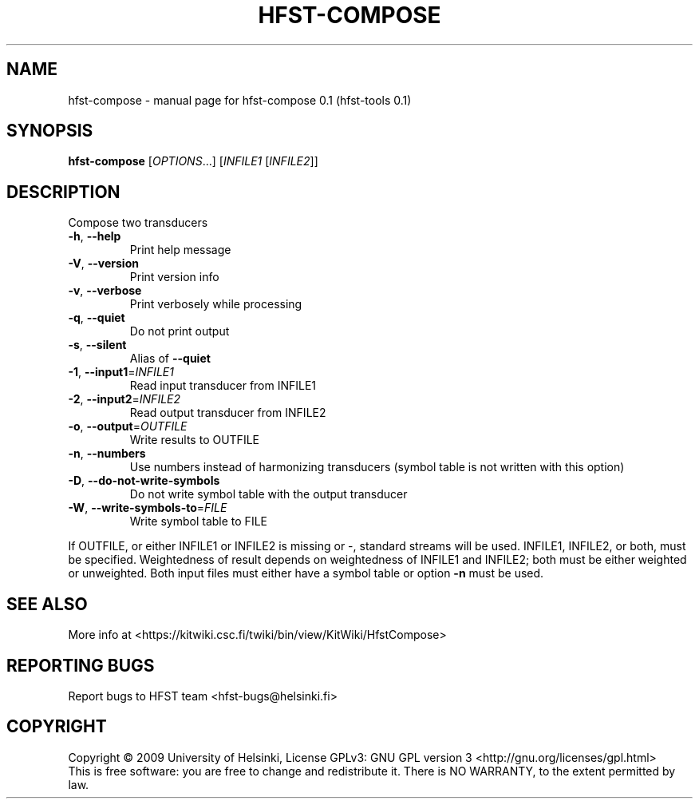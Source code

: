 .\" DO NOT MODIFY THIS FILE!  It was generated by help2man 1.36.
.TH HFST-COMPOSE "1" "September 2009" "HFST" "User Commands"
.SH NAME
hfst-compose \- manual page for hfst-compose 0.1 (hfst-tools 0.1)
.SH SYNOPSIS
.B hfst-compose
[\fIOPTIONS\fR...] [\fIINFILE1 \fR[\fIINFILE2\fR]]
.SH DESCRIPTION
Compose two transducers
.TP
\fB\-h\fR, \fB\-\-help\fR
Print help message
.TP
\fB\-V\fR, \fB\-\-version\fR
Print version info
.TP
\fB\-v\fR, \fB\-\-verbose\fR
Print verbosely while processing
.TP
\fB\-q\fR, \fB\-\-quiet\fR
Do not print output
.TP
\fB\-s\fR, \fB\-\-silent\fR
Alias of \fB\-\-quiet\fR
.TP
\fB\-1\fR, \fB\-\-input1\fR=\fIINFILE1\fR
Read input transducer from INFILE1
.TP
\fB\-2\fR, \fB\-\-input2\fR=\fIINFILE2\fR
Read output transducer from INFILE2
.TP
\fB\-o\fR, \fB\-\-output\fR=\fIOUTFILE\fR
Write results to OUTFILE
.TP
\fB\-n\fR, \fB\-\-numbers\fR
Use numbers instead of harmonizing transducers
(symbol table is not written with this option)
.TP
\fB\-D\fR, \fB\-\-do\-not\-write\-symbols\fR
Do not write symbol table with the output transducer
.TP
\fB\-W\fR, \fB\-\-write\-symbols\-to\fR=\fIFILE\fR
Write symbol table to FILE
.PP
If OUTFILE, or either INFILE1 or INFILE2 is missing or \-,
standard streams will be used.
INFILE1, INFILE2, or both, must be specified.
Weightedness of result depends on weightedness of INFILE1
and INFILE2; both must be either weighted or unweighted.
Both input files must either have a symbol table or option
\fB\-n\fR must be used.
.SH "SEE ALSO"
More info at <https://kitwiki.csc.fi/twiki/bin/view/KitWiki/HfstCompose>
.SH "REPORTING BUGS"
Report bugs to HFST team <hfst\-bugs@helsinki.fi>
.SH COPYRIGHT
Copyright \(co 2009 University of Helsinki,
License GPLv3: GNU GPL version 3 <http://gnu.org/licenses/gpl.html>
.br
This is free software: you are free to change and redistribute it.
There is NO WARRANTY, to the extent permitted by law.
